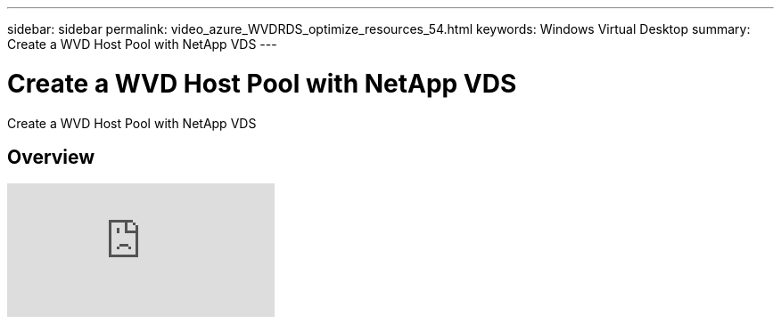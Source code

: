 ---
sidebar: sidebar
permalink: video_azure_WVDRDS_optimize_resources_54.html
keywords: Windows Virtual Desktop
summary: Create a WVD Host Pool with NetApp VDS
---

= Create a WVD Host Pool with NetApp VDS
:hardbreaks:
:nofooter:
:icons: font
:linkattrs:
:imagesdir: ./media/

[.lead]
Create a WVD Host Pool with NetApp VDS

== Overview

video::IABgjxLCWkI[youtube]

